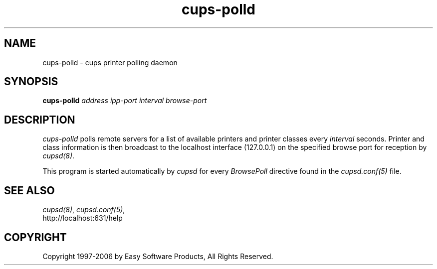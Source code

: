 .\"
.\" "$Id$"
.\"
.\"   cups-polld man page for the Common UNIX Printing System (CUPS).
.\"
.\"   Copyright 1997-2006 by Easy Software Products.
.\"
.\"   These coded instructions, statements, and computer programs are the
.\"   property of Easy Software Products and are protected by Federal
.\"   copyright law.  Distribution and use rights are outlined in the file
.\"   "LICENSE.txt" which should have been included with this file.  If this
.\"   file is missing or damaged please contact Easy Software Products
.\"   at:
.\"
.\"       Attn: CUPS Licensing Information
.\"       Easy Software Products
.\"       44141 Airport View Drive, Suite 204
.\"       Hollywood, Maryland 20636 USA
.\"
.\"       Voice: (301) 373-9600
.\"       EMail: cups-info@cups.org
.\"         WWW: http://www.cups.org
.\"
.TH cups-polld 8 "Common UNIX Printing System" "12 February 2006" "Easy Software Products"
.SH NAME
cups-polld \- cups printer polling daemon
.SH SYNOPSIS
.B cups-polld
.I address ipp-port interval browse-port
.SH DESCRIPTION
\fIcups-polld\fR polls remote servers for a list of available
printers and printer classes every \fIinterval\fR seconds.
Printer and class information is then broadcast to the localhost
interface (127.0.0.1) on the specified browse port for reception
by \fIcupsd(8)\fR.
.PP
This program is started automatically by \fIcupsd\fR for every
\fIBrowsePoll\fR directive found in the \fIcupsd.conf(5)\fR file.
.SH SEE ALSO
\fIcupsd(8)\fR, \fIcupsd.conf(5)\fR,
.br
http://localhost:631/help
.SH COPYRIGHT
Copyright 1997-2006 by Easy Software Products, All Rights Reserved.
.\"
.\" End of "$Id$".
.\"
